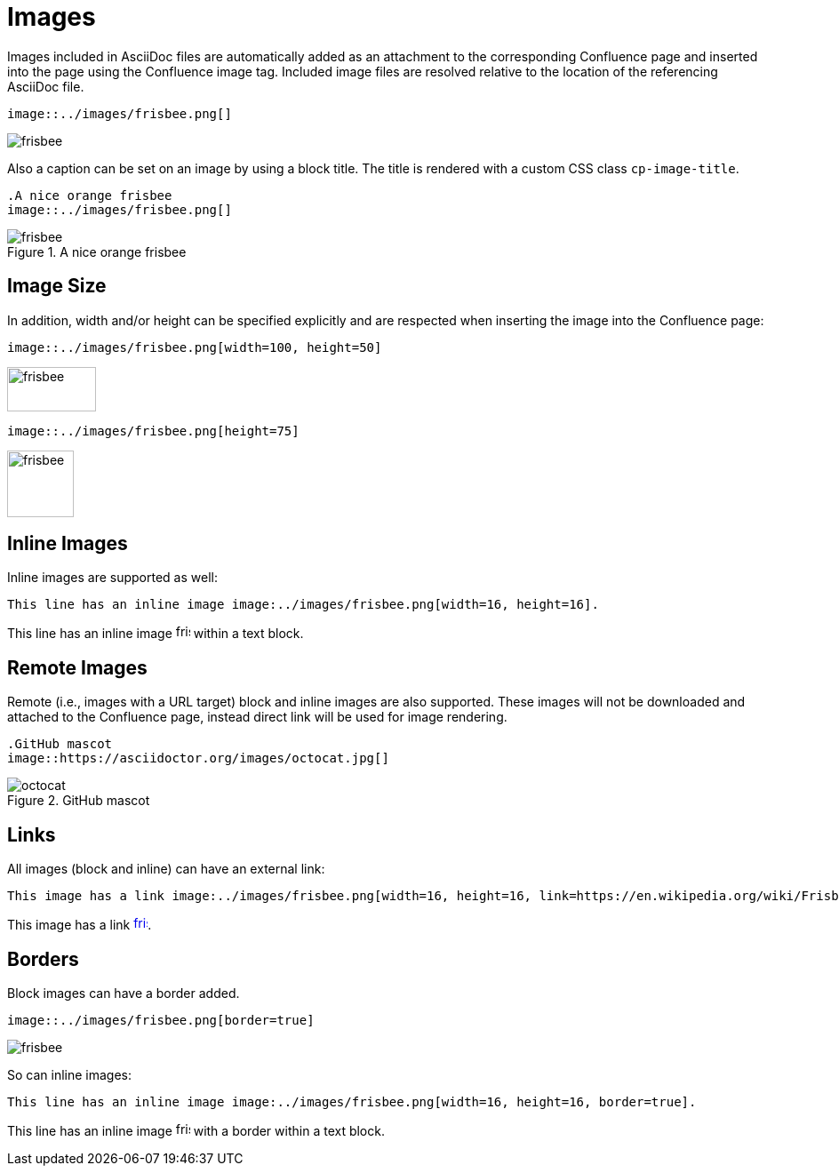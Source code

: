 = Images

Images included in AsciiDoc files are automatically added as an attachment to the corresponding Confluence page and
inserted into the page using the Confluence image tag. Included image files are resolved relative to the location of the
referencing AsciiDoc file.

[listing]
....
image::../images/frisbee.png[]
....

image::../images/frisbee.png[]

Also a caption can be set on an image by using a block title. The title is rendered with a custom CSS class `cp-image-title`.

[listing]
....
.A nice orange frisbee
image::../images/frisbee.png[]
....

.A nice orange frisbee
image::../images/frisbee.png[]

== Image Size

In addition, width and/or height can be specified explicitly and are respected when inserting the image into the
Confluence page:

[listing]
....
image::../images/frisbee.png[width=100, height=50]
....

image::../images/frisbee.png[width=100, height=50]


[listing]
....
image::../images/frisbee.png[height=75]
....

image::../images/frisbee.png[height=75]


== Inline Images

Inline images are supported as well:

[listing]
....
This line has an inline image image:../images/frisbee.png[width=16, height=16].
....

This line has an inline image image:../images/frisbee.png[width=16, height=16] within a text block.

== Remote Images

Remote (i.e., images with a URL target) block and inline images are also supported. These images will not be downloaded
and attached to the Confluence page, instead direct link will be used for image rendering.

[listing]
....
.GitHub mascot
image::https://asciidoctor.org/images/octocat.jpg[]
....

.GitHub mascot
image::https://asciidoctor.org/images/octocat.jpg[]


== Links

All images (block and inline) can have an external link:

[listing]
....
This image has a link image:../images/frisbee.png[width=16, height=16, link=https://en.wikipedia.org/wiki/Frisbee].
....

This image has a link image:../images/frisbee.png[width=16, height=16, link=https://en.wikipedia.org/wiki/Frisbee].

== Borders

Block images can have a border added.

[listing]
....
image::../images/frisbee.png[border=true]
....

image::../images/frisbee.png[border=true]

So can inline images:

[listing]
....
This line has an inline image image:../images/frisbee.png[width=16, height=16, border=true].
....

This line has an inline image image:../images/frisbee.png[width=16, height=16, border=true] with a border within a text block.
